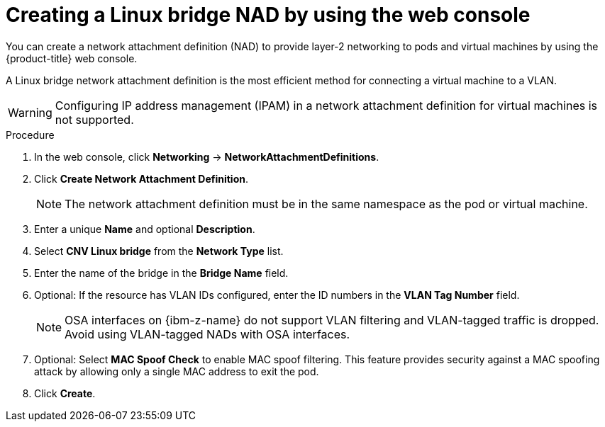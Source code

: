 // Module included in the following assemblies:
//
// * virt/vm_networking/virt-connecting-vm-to-linux-bridge.adoc
// * virt/post_installation_configuration/virt-post-install-network-config.adoc
//This file contains UI elements and/or package names that need to be updated.

:_mod-docs-content-type: PROCEDURE
[id="virt-creating-linux-bridge-nad-web_{context}"]
= Creating a Linux bridge NAD by using the web console

You can create a network attachment definition (NAD) to provide layer-2 networking to pods and virtual machines by using the {product-title} web console.

A Linux bridge network attachment definition is the most efficient method for connecting a virtual machine to a VLAN.

[WARNING]
====
Configuring IP address management (IPAM) in a network attachment definition for virtual machines is not supported.
====

.Procedure

. In the web console, click *Networking* -> *NetworkAttachmentDefinitions*.
. Click *Create Network Attachment Definition*.
+
[NOTE]
====
The network attachment definition must be in the same namespace as the pod or virtual machine.
====
+
. Enter a unique *Name* and optional *Description*.
. Select *CNV Linux bridge* from the *Network Type* list.
. Enter the name of the bridge in the *Bridge Name* field.
. Optional: If the resource has VLAN IDs configured, enter the ID numbers in the *VLAN Tag Number* field.
+
[NOTE]
====
OSA interfaces on {ibm-z-name} do not support VLAN filtering and VLAN-tagged traffic is dropped. Avoid using VLAN-tagged NADs with OSA interfaces.
====
+
. Optional: Select *MAC Spoof Check* to enable MAC spoof filtering. This feature provides security against a MAC spoofing attack by allowing only a single MAC address to exit the pod.
. Click *Create*.